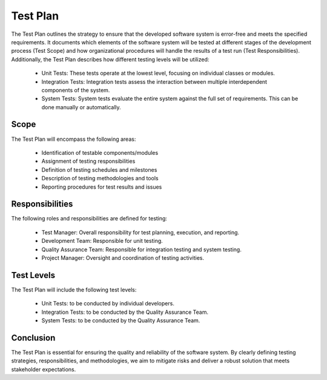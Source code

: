 ==============
Test Plan
==============

The Test Plan outlines the strategy to ensure that the developed software system is error-free and meets the specified requirements. It documents which elements of the software system will be tested at different stages of the development process (Test Scope) and how organizational procedures will handle the results of a test run (Test Responsibilities). Additionally, the Test Plan describes how different testing levels will be utilized:

    - Unit Tests: These tests operate at the lowest level, focusing on individual classes or modules.
    - Integration Tests: Integration tests assess the interaction between multiple interdependent components of the system.
    - System Tests: System tests evaluate the entire system against the full set of requirements. This can be done manually or automatically.

Scope
-----
The Test Plan will encompass the following areas:

    - Identification of testable components/modules
    - Assignment of testing responsibilities
    - Definition of testing schedules and milestones
    - Description of testing methodologies and tools
    - Reporting procedures for test results and issues

Responsibilities
----------------
The following roles and responsibilities are defined for testing:

    - Test Manager: Overall responsibility for test planning, execution, and reporting.
    - Development Team: Responsible for unit testing.
    - Quality Assurance Team: Responsible for integration testing and system testing.
    - Project Manager: Oversight and coordination of testing activities.

Test Levels
------------
The Test Plan will include the following test levels:

    - Unit Tests: to be conducted by individual developers.
    - Integration Tests: to be conducted by the Quality Assurance Team.
    - System Tests: to be conducted by the Quality Assurance Team.

Conclusion
----------
The Test Plan is essential for ensuring the quality and reliability of the software system. By clearly defining testing strategies, responsibilities, and methodologies, we aim to mitigate risks and deliver a robust solution that meets stakeholder expectations.
